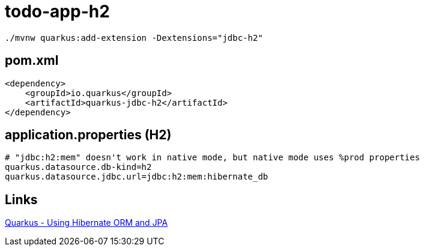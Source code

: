 = todo-app-h2


[source,bash]
----
./mvnw quarkus:add-extension -Dextensions="jdbc-h2"
----


== pom.xml

[source,xml]
----
<dependency>
    <groupId>io.quarkus</groupId>
    <artifactId>quarkus-jdbc-h2</artifactId>
</dependency>
----

== application.properties (H2)

----
# "jdbc:h2:mem" doesn't work in native mode, but native mode uses %prod properties
quarkus.datasource.db-kind=h2
quarkus.datasource.jdbc.url=jdbc:h2:mem:hibernate_db
----

== Links

https://quarkus.io/guides/hibernate-orm[Quarkus - Using Hibernate ORM and JPA]
